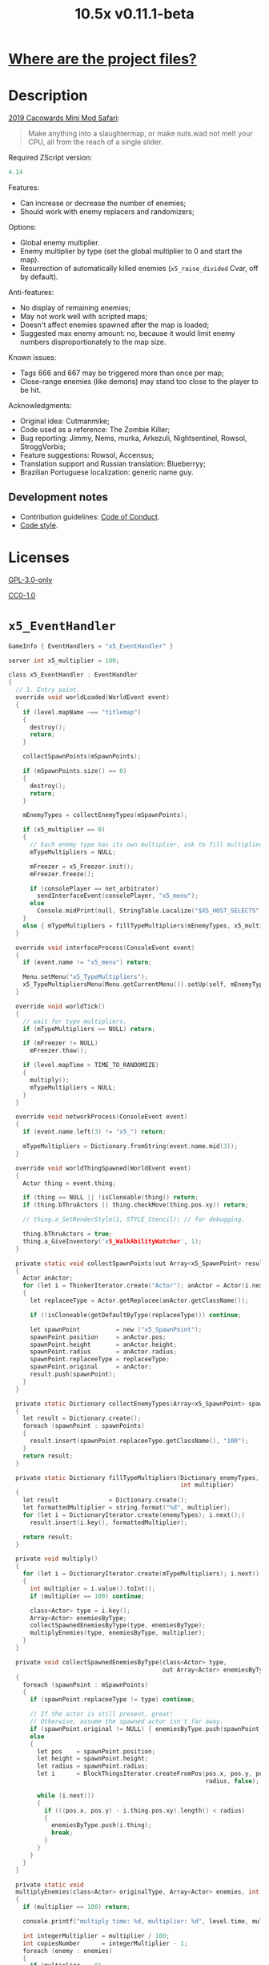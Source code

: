 # SPDX-FileCopyrightText: © 2019 Alexander Kromm <mmaulwurff@gmail.com>
# SPDX-License-Identifier: GPL-3.0-only
:properties:
:header-args: :comments no :mkdirp yes :noweb yes :results none
:end:
#+title: 10.5x v0.11.1-beta

* [[file:../docs/WhereAreTheProjectFiles.org][Where are the project files?]]

* Description
[[https://www.doomworld.com/cacowards/2019/gameplay/][2019 Cacowards Mini Mod Safari]]:
#+begin_quote
Make anything into a slaughtermap, or make nuts.wad not melt your CPU, all from the reach of a single slider.
#+end_quote

Required ZScript version:
#+name: zscript-version
#+begin_src c
4.14
#+end_src

Features:
- Can increase or decrease the number of enemies;
- Should work with enemy replacers and randomizers;

Options:
- Global enemy multiplier.
- Enemy multiplier by type (set the global multiplier to 0 and start the map).
- Resurrection of automatically killed enemies (~x5_raise_divided~ Cvar, off by default).

Anti-features:
- No display of remaining enemies;
- May not work well with scripted maps;
- Doesn't affect enemies spawned after the map is loaded;
- Suggested max enemy amount: no, because it would limit enemy numbers disproportionately to the map size.

Known issues:
- Tags 666 and 667 may be triggered more than once per map;
- Close-range enemies (like demons) may stand too close to the player to be hit.

Acknowledgments:
- Original idea: Cutmanmike;
- Code used as a reference: The Zombie Killer;
- Bug reporting: Jimmy, Nems, murka, Arkezuli, Nightsentinel, Rowsol, StroggVorbis;
- Feature suggestions: Rowsol, Accensus;
- Translation support and Russian translation: Blueberryy;
- Brazilian Portuguese localization: generic name guy.

** Development notes
- Contribution guidelines: [[../docs/CodeOfConduct.org][Code of Conduct]].
- [[../docs/CodeStyle.org][Code style]].

* Licenses
[[file:../LICENSES/GPL-3.0-only.txt][GPL-3.0-only]]
#+name: GPL
#+begin_src txt :exports none
SPDX-FileCopyrightText: © 2019 Alexander Kromm <mmaulwurff@gmail.com>
SPDX-License-Identifier: GPL-3.0-only
#+end_src

#+begin_src c :tangle ../build/10.5x/zscript.zs :exports none
// <<GPL>>
#+end_src
#+begin_src c :tangle ../build/10.5x/zscript/OptionMenuItemX5Slider.zs :exports none
// <<GPL>>
#+end_src
#+begin_src c :tangle ../build/10.5x/zscript/OptionMenuItemX5TypeSlider.zs :exports none
// <<GPL>>
#+end_src
#+begin_src c :tangle ../build/10.5x/zscript/x5_EventHandler.zs :exports none
// <<GPL>>
#+end_src
#+begin_src c :tangle ../build/10.5x/zscript/x5_Killer.zs :exports none
// <<GPL>>
#+end_src
#+begin_src c :tangle ../build/10.5x/zscript/x5_Freezer.zs :exports none
// <<GPL>>
#+end_src
#+begin_src c :tangle ../build/10.5x/zscript/x5_TypeMultipliersMenu.zs :exports none
// <<GPL>>
#+end_src
#+begin_src c :tangle ../build/10.5x/zscript/x5_WalkAbilityWatcher.zs :exports none
// <<GPL>>
#+end_src
#+begin_src c :tangle ../build/10.5xTest/zscript.zs :exports none
// <<GPL>>
#+end_src

[[file:../LICENSES/CC0-1.0.txt][CC0-1.0]]
#+name: CC
#+begin_src txt :exports none
SPDX-FileCopyrightText: © 2019 Alexander Kromm <mmaulwurff@gmail.com>
SPDX-License-Identifier: CC0-1.0
#+end_src

#+begin_src c :tangle ../build/10.5x/cvarinfo.txt :exports none
// <<CC>>
#+end_src
#+begin_src ini :tangle ../build/10.5x/language.txt :exports none
// <<CC>>
#+end_src
#+begin_src c :tangle ../build/10.5x/mapinfo.txt :exports none
// <<CC>>
#+end_src
#+begin_src txt :tangle ../build/10.5x/menudef.txt :exports none
// <<CC>>
#+end_src
#+begin_src c :tangle ../build/10.5xTest/cvarinfo.txt :exports none
// <<CC>>
#+end_src
#+begin_src c :tangle ../build/10.5xTest/mapinfo.txt :exports none
// <<CC>>
#+end_src

* ~x5_EventHandler~
#+begin_src c :tangle ../build/10.5x/mapinfo.txt
GameInfo { EventHandlers = "x5_EventHandler" }
#+end_src

#+begin_src c :tangle ../build/10.5x/cvarinfo.txt
server int x5_multiplier = 100;
#+end_src

#+begin_src c :tangle ../build/10.5x/zscript/x5_EventHandler.zs
class x5_EventHandler : EventHandler
{
  // 1. Entry point.
  override void worldLoaded(WorldEvent event)
  {
    if (level.mapName ~== "titlemap")
    {
      destroy();
      return;
    }

    collectSpawnPoints(mSpawnPoints);

    if (mSpawnPoints.size() == 0)
    {
      destroy();
      return;
    }

    mEnemyTypes = collectEnemyTypes(mSpawnPoints);

    if (x5_multiplier == 0)
    {
      // Each enemy type has its own multiplier, ask to fill multipliers.
      mTypeMultipliers = NULL;

      mFreezer = x5_Freezer.init();
      mFreezer.freeze();

      if (consolePlayer == net_arbitrator)
        sendInterfaceEvent(consolePlayer, "x5_menu");
      else
        Console.midPrint(null, StringTable.Localize("$X5_HOST_SELECTS"), true);
    }
    else { mTypeMultipliers = fillTypeMultipliers(mEnemyTypes, x5_multiplier); }
  }

  override void interfaceProcess(ConsoleEvent event)
  {
    if (event.name != "x5_menu") return;

    Menu.setMenu("x5_TypeMultipliers");
    x5_TypeMultipliersMenu(Menu.getCurrentMenu()).setUp(self, mEnemyTypes);
  }

  override void worldTick()
  {
    // wait for type multipliers.
    if (mTypeMultipliers == NULL) return;

    if (mFreezer != NULL)
      mFreezer.thaw();

    if (level.mapTime > TIME_TO_RANDOMIZE)
    {
      multiply();
      mTypeMultipliers = NULL;
    }
  }

  override void networkProcess(ConsoleEvent event)
  {
    if (event.name.left(3) != "x5_") return;

    mTypeMultipliers = Dictionary.fromString(event.name.mid(3));
  }

  override void worldThingSpawned(WorldEvent event)
  {
    Actor thing = event.thing;

    if (thing == NULL || !isCloneable(thing)) return;
    if (thing.bThruActors || thing.checkMove(thing.pos.xy)) return;

    // thing.a_SetRenderStyle(1, STYLE_Stencil); // for debugging.

    thing.bThruActors = true;
    thing.a_GiveInventory('x5_WalkAbilityWatcher', 1);
  }

  private static void collectSpawnPoints(out Array<x5_SpawnPoint> result)
  {
    Actor anActor;
    for (let i = ThinkerIterator.create("Actor"); anActor = Actor(i.next());)
    {
      let replaceeType = Actor.getReplacee(anActor.getClassName());

      if (!isCloneable(getDefaultByType(replaceeType))) continue;

      let spawnPoint          = new ("x5_SpawnPoint");
      spawnPoint.position     = anActor.pos;
      spawnPoint.height       = anActor.height;
      spawnPoint.radius       = anActor.radius;
      spawnPoint.replaceeType = replaceeType;
      spawnPoint.original     = anActor;
      result.push(spawnPoint);
    }
  }

  private static Dictionary collectEnemyTypes(Array<x5_SpawnPoint> spawnPoints)
  {
    let result = Dictionary.create();
    foreach (spawnPoint : spawnPoints)
    {
      result.insert(spawnPoint.replaceeType.getClassName(), "100");
    }
    return result;
  }

  private static Dictionary fillTypeMultipliers(Dictionary enemyTypes,
                                                int multiplier)
  {
    let result              = Dictionary.create();
    let formattedMultiplier = string.format("%d", multiplier);
    for (let i = DictionaryIterator.create(enemyTypes); i.next();)
      result.insert(i.key(), formattedMultiplier);

    return result;
  }

  private void multiply()
  {
    for (let i = DictionaryIterator.create(mTypeMultipliers); i.next();)
    {
      int multiplier = i.value().toInt();
      if (multiplier == 100) continue;

      class<Actor> type = i.key();
      Array<Actor> enemiesByType;
      collectSpawnedEnemiesByType(type, enemiesByType);
      multiplyEnemies(type, enemiesByType, multiplier);
    }
  }

  private void collectSpawnedEnemiesByType(class<Actor> type,
                                           out Array<Actor> enemiesByType)
  {
    foreach (spawnPoint : mSpawnPoints)
    {
      if (spawnPoint.replaceeType != type) continue;

      // If the actor is still present, great!
      // Otherwise, assume the spawned actor isn't far away.
      if (spawnPoint.original != NULL) { enemiesByType.push(spawnPoint.original); }
      else
      {
        let pos    = spawnPoint.position;
        let height = spawnPoint.height;
        let radius = spawnPoint.radius;
        let i      = BlockThingsIterator.createFromPos(pos.x, pos.y, pos.z, height,
                                                       radius, false);

        while (i.next())
        {
          if (((pos.x, pos.y) - i.thing.pos.xy).length() < radius)
          {
            enemiesByType.push(i.thing);
            break;
          }
        }
      }
    }
  }

  private static void
  multiplyEnemies(class<Actor> originalType, Array<Actor> enemies, int multiplier)
  {
    if (multiplier == 100) return;

    console.printf("multiply time: %d, multiplier: %d", level.time, multiplier);

    int integerMultiplier = multiplier / 100;
    int copiesNumber      = integerMultiplier - 1;
    foreach (enemy : enemies)
    {
      if (multiplier == 0)
      {
        let killer =
            x5_Killer(Actor.spawn("x5_Killer", x5_Killer.makePosition(enemy)));
        killer.init(enemy);
      }
      else
      {
        for (int c = 0; c < copiesNumber; ++c)
          clone(originalType, enemy);
      }
    }

    if (multiplier % 100 == 0) return;

    shuffle(enemies);

    double fractionMultiplier = (multiplier % 100) * 0.01;
    uint enemiesNumber        = enemies.size();
    uint stp                  = uint(round(enemiesNumber * fractionMultiplier));

    if (integerMultiplier >= 1) // add
    {
      for (uint i = 0; i < stp; ++i)
        clone(originalType, enemies[i]);
    }
    else // decimate
    {
      for (uint i = stp; i < enemiesNumber; ++i)
      {
        let killer =
            x5_Killer(Actor.spawn("x5_Killer", x5_Killer.makePosition(enemies[i])));
        killer.init(enemies[i]);
      }
    }
  }

  private static void clone(class<Actor> originalType, Actor enemy)
  {
    let spawned = Actor.spawn(originalType, enemy.pos, ALLOW_REPLACE);

    spawned.bAmbush    = enemy.bAmbush;
    // copied from randomspawner.zs
    spawned.spawnAngle = enemy.spawnAngle;
    spawned.angle      = enemy.angle;
    spawned.pitch      = enemy.pitch;
    spawned.roll       = enemy.roll;
    spawned.spawnPoint = enemy.spawnPoint;
    spawned.special    = enemy.special;
    spawned.args[0]    = enemy.args[0];
    spawned.args[1]    = enemy.args[1];
    spawned.args[2]    = enemy.args[2];
    spawned.args[3]    = enemy.args[3];
    spawned.args[4]    = enemy.args[4];
    spawned.special1   = enemy.special1;
    spawned.special2   = enemy.special2;
    // MTF_SECRET needs special treatment to avoid incrementing the secret
    // counter twice. It had already been processed for the spawner itself.
    spawned.spawnFlags = enemy.spawnFlags & ~MTF_SECRET;
    spawned.handleSpawnFlags();

    spawned.spawnFlags   = enemy.spawnFlags;
    // "Transfer" count secret flag to spawned actor
    spawned.bCountSecret = enemy.spawnFlags & MTF_SECRET;
    spawned.changeTid(enemy.tid);
    spawned.vel    = enemy.vel;
    // For things such as DamageMaster/DamageChildren, transfer mastery.
    spawned.master = enemy.master;
    spawned.target = enemy.target;
    spawned.tracer = enemy.tracer;
    spawned.copyFriendliness(enemy, false);
  }

  // TODO: don't clone non-killable enemies? Find examples (Eviternity II turrets)?
  private static bool isCloneable(readonly<Actor> anActor)
  {
    return anActor.bIsMonster && !anActor.bFriendly && anActor.bCountKill;
  }

  private static void shuffle(out Array<Actor> actors)
  {
    // Fisher-Yates shuffle.
    uint numberOfActors = actors.size();
    for (uint i = numberOfActors - 1; i >= 1; --i)
    {
      int j = random[x105](0, i);

      let temp  = actors[i];
      actors[i] = actors[j];
      actors[j] = temp;
    }
  }

  // There are mods that have randomization that takes a few tics.
  const TIME_TO_RANDOMIZE = 4;

  private Dictionary mEnemyTypes;
  private Dictionary mTypeMultipliers;
  private Array<x5_SpawnPoint> mSpawnPoints;
  private x5_Freezer mFreezer;
} // class x5_EventHandler
#+end_src

#+begin_src c :tangle ../build/10.5x/zscript/x5_EventHandler.zs
class x5_SpawnPoint
{
  vector3 position;
  double height;
  double radius;
  class<Actor> replaceeType;
  Actor original;
}
#+end_src

* ~x5_Freezer~
#+begin_src c :tangle ../build/10.5x/zscript/x5_Freezer.zs
class x5_Freezer play
{
  static x5_Freezer init()
  {
    let result             = new ("x5_Freezer");
    result.mWasFrozen      = false;
    result.mWasLevelFrozen = false;
    return result;
  }

  void freeze()
  {
    if (mWasFrozen) return;
    mWasFrozen = true;

    freezeLevel();
    freezePlayer();
  }

  void thaw()
  {
    if (!mWasFrozen) return;
    mWasFrozen = false;

    thawLevel();
    thawPlayer();
  }

  private void freezeLevel()
  {
    mWasLevelFrozen = level.isFrozen();
    level.setFrozen(true);
  }

  private void freezePlayer()
  {
    mWasPlayerFrozen = true;

    PlayerInfo player = players[consolePlayer];

    mCheats   = player.cheats;
    mVelocity = player.mo.vel;
    mGravity  = player.mo.gravity;

    setPlayerFrozen(player.cheats | FROZEN_CHEATS_FLAGS, (0, 0, 0), 0);
  }

  private void thawLevel() const { level.setFrozen(mWasLevelFrozen); }

  private void thawPlayer() const
  {
    if (mWasPlayerFrozen) setPlayerFrozen(mCheats, mVelocity, mGravity);
    mWasPlayerFrozen = false;
  }

  private static void setPlayerFrozen(int cheats, vector3 velocity, double gravity)
  {
    PlayerInfo player = players[consolePlayer];
    if (player.mo == NULL) return;

    player.cheats     = cheats;
    player.vel        = velocity.xy;
    player.mo.vel     = velocity;
    player.mo.gravity = gravity;
  }

  const FROZEN_CHEATS_FLAGS = CF_TotallyFrozen | CF_Frozen;

  private bool mWasFrozen;
  private bool mWasLevelFrozen;
  private bool mWasPlayerFrozen;

  private int mCheats;
  private vector3 mVelocity; // to reset weapon bobbing.
  private double mGravity;

} // class x5_Freezer
#+end_src

* ~x5_WalkAbilityWatcher~
This inventory item resets ~bThruActors~ flag if the actor is able to move without it.

#+begin_src c :tangle ../build/10.5x/zscript/x5_WalkAbilityWatcher.zs
class x5_WalkAbilityWatcher : Inventory
{
  override void tick()
  {
    owner.bThruActors = false;
    bool ownerCanMove = owner.checkMove(owner.pos.xy);

    if (ownerCanMove)
    {
      //owner.a_SetRenderStyle(1, STYLE_Normal); // for debugging.

      owner.removeInventory(self);
      destroy();
      return;
    }
    else { owner.bThruActors = true; }

    Super.tick();
  }
} // class x5_WalkAbilityWatcher
#+end_src

* ~x5_Killer~
This class kills an enemy when the enemy becomes active. Such an enemy is marked with a floating icon. Whether an enemy killed by ~x5_Killer~ can be resurrected is controlled by ~x5_raise_divided~ Cvar.

#+begin_src c :tangle ../build/10.5x/cvarinfo.txt
server bool x5_raise_divided = false;
#+end_src

#+begin_src c :tangle ../build/10.5x/zscript/x5_Killer.zs
class x5_Killer : Actor
{
  Default
  {
    Height 30;
    FloatBobStrength 0.2;
    RenderStyle 'translucent'; // Change this to 'none' to hide killer marks.
    Alpha 0.3;

    +NoBlockmap;
    +NoGravity;
    +DontSplash;
    +NotOnAutomap;
    +FloatBob;
    +Bright;
  }

  States
  {
  Spawn:
    m8rd A - 1;
    Stop;
  }

  override void tick()
  {
    Super.tick();

    if (mWatched == NULL)
    {
      destroy();
      return;
    }

    setOrigin(makePosition(mWatched), true);

    if (mWatched.health > 0 && mWatched.target == NULL) return;

    mWatched.a_Die();
    mWatched.bCorpse = x5_raise_divided;
    destroy();
  }

  void init(Actor watched) { mWatched = watched; }

  static vector3 makePosition(Actor watched)
  {
    return watched.pos + (0, 0, watched.height * 1.5);
  }

  private Actor mWatched;
} // class x5_Killer
#+end_src

* ~language~
#+begin_src ini :tangle ../build/10.5x/language.txt
// SPDX-FileCopyrightText: 2020 Blueberryy

[enu default]
X5_TYPE_MENU_TITLE = "10.5x Enemy Multipliers";
X5_EXIT  = "Exit this menu to start the level.";
X5_000   = "Per enemy type (on level start)";
X5_HOST_SELECTS = "The host selects the multipliers";

[ru]
X5_TYPE_MENU_TITLE = "10.5x Коэффициенты врагов";
X5_EXIT  = "Выйдите из этого меню, чтобы начать уровень.";
X5_000   = "По типу врагов (при старте уровня)";
X5_HOST_SELECTS = "Сервер выбирает коэффициенты";
#+end_src

* Global multiplier
** ~OptionMenuItemX5Slider~
#+begin_src txt :tangle ../build/10.5x/menudef.txt
AddOptionMenu OptionsMenu
{
  X5Slider "", x5_multiplier, 0, 10.5, 0.1, 1
}
#+end_src

#+begin_src c :tangle ../build/10.5x/zscript/OptionMenuItemX5Slider.zs
class OptionMenuItemX5Slider : OptionMenuItemSlider
{
  OptionMenuItemX5Slider init(string label,
                              name command,
                              double min,
                              double max,
                              double step,
                              int showval = 1)
  {
    Super.init(label, command, min, max, step, showval);
    setLabel(mCvar.getInt());
    return self;
  }

  override double getSliderValue() { return (mCvar.getInt() / 100.0); }

  override void setSliderValue(double val)
  {
    int v = int(round(val * 100));
    mCvar.setInt(v);
    setLabel(v);
  }

  private void setLabel(int val)
  {
    mLabel = (val == 0) ? StringTable.localize("$X5_000").." 10.5x:" : "10.5x:";
  }
} // class OptionMenuItemX5Slider
#+end_src

* Type multipliers
** ~x5_TypeMultipliersMenu~
#+begin_src txt :tangle ../build/10.5x/menudef.txt
OptionMenu "x5_TypeMultipliers"
{
  Class "x5_TypeMultipliersMenu"
  Title "$X5_TYPE_MENU_TITLE"
}
#+end_src

#+begin_src c :tangle ../build/10.5x/cvarinfo.txt
nosave string x5_type_multipliers = "";
#+end_src

#+begin_src c :tangle ../build/10.5x/zscript/x5_TypeMultipliersMenu.zs
class x5_TypeMultipliersMenu : OptionMenu
{
  override bool menuEvent(int mKey, bool fromController)
  {
    if (mKey == MKey_Back) report();

    return Super.menuEvent(mKey, fromController);
  }

  void setUp(EventHandler anEventHandler, Dictionary enemyTypes)
  {
    mEventHandler = anEventHandler;

    mDesc.mItems.clear();
    mDesc.mSelectedItem = 2;

    string description = StringTable.localize("$X5_EXIT");
    mDesc.mItems.push(
        new ("OptionMenuItemStaticText").initDirect(description, Font.CR_Black));
    mDesc.mItems.push(new ("OptionMenuItemStaticText").init(""));

    let savedMultipliers = Dictionary.fromString(x5_type_multipliers);
    for (let i = DictionaryIterator.create(savedMultipliers); i.next();)
    {
      string type = i.key();

      if (enemyTypes.at(type).length() != 0)
      {
        int multiplier = i.value().toInt();
        enemyTypes.insert(type, string.format("%d", multiplier));
      }
    }

    Array<x5_TypeSortElement> types;

    for (let i = DictionaryIterator.create(enemyTypes); i.next();)
    {
      class<Actor> enemyClass = i.key();
      int multiplier          = i.value().toInt();
      let defaultEnemy        = getDefaultByType(enemyClass);

      let element         = new ("x5_TypeSortElement");
      element.mName       = defaultEnemy.getTag();
      element.mHealth     = defaultEnemy.health;
      element.mClass      = enemyClass;
      element.mMultiplier = multiplier;
      types.push(element);
    }

    sortTypes(types);

    foreach (element : types)
    {
      let slider = new ("OptionMenuItemX5TypeSlider");
      slider.init(element.mClass, element.mMultiplier);

      mDesc.mItems.push(slider);
    }
  }

  private void report()
  {
    let savedMultipliers    = Dictionary.fromString(x5_type_multipliers);
    let multipliersToReport = Dictionary.create();

    foreach (menuItem : mDesc.mItems)
    {
      let slider = OptionMenuItemX5TypeSlider(menuItem);
      if (slider == NULL) continue;

      string className  = slider.getEnemyClassName();
      string multiplier = string.format("%d", slider.getValue());

      multipliersToReport.insert(className, multiplier);
      savedMultipliers.insert(className, multiplier);
    }

    Cvar.findCvar("x5_type_multipliers").setString(savedMultipliers.toString());

    string event = string.format("x5_%s", multipliersToReport.toString());
    mEventHandler.sendNetworkEvent(event);
  }

  private void sortTypes(out Array<x5_TypeSortElement> types)
  {
    // Gnome sort (stupid sort): https://en.wikipedia.org/wiki/Gnome_sort

    let pos    = 0;
    let length = types.size();

    while (pos < length)
    {
      if (pos == 0 || isGreaterOrEqual(types[pos], types[pos - 1])) { ++pos; }
      else
      {
        // swap
        let tmp        = types[pos];
        types[pos]     = types[pos - 1];
        types[pos - 1] = tmp;

        --pos;
      }
    }
  }

  private bool isGreaterOrEqual(x5_TypeSortElement lhs, x5_TypeSortElement rhs)
  {
    if (lhs.mHealth > rhs.mHealth) return true;
    if (lhs.mHealth == rhs.mHealth && lhs.mName >= rhs.mName) return true;

    return false;
  }

  private EventHandler mEventHandler;
} // class x5_TypeMultipliersMenu
#+end_src

#+begin_src c :tangle ../build/10.5x/zscript/x5_TypeMultipliersMenu.zs
class x5_TypeSortElement
{
  string mName;
  int mHealth;
  class<Actor> mClass;
  int mMultiplier;
}
#+end_src

** ~OptionMenuItemX5TypeSlider~
#+begin_src c :tangle ../build/10.5x/zscript/OptionMenuItemX5TypeSlider.zs
class OptionMenuItemX5TypeSlider : OptionMenuItemSlider
{
  void init(class<Actor> enemyClass, int value)
  {
    Super.init(getDefaultByType(enemyClass).getTag(), "", 0, 10.5, 0.1, 1);

    mValue          = value;
    mEnemyClassName = enemyClass.getClassName();
  }

  override double getSliderValue() { return (mValue / 100.0); }

  override void setSliderValue(double value) { mValue = int(round(value * 100)); }

  string getEnemyClassName() { return mEnemyClassName; }

  int getValue() { return mValue; }

  private int mValue;
  private string mEnemyClassName;
}
#+end_src

* ZScript :noexport:
#+begin_src c :tangle ../build/10.5x/zscript.zs
version <<zscript-version>>

#include "zscript/OptionMenuItemX5Slider.zs"
#include "zscript/OptionMenuItemX5TypeSlider.zs"
#include "zscript/x5_TypeMultipliersMenu.zs"

#include "zscript/x5_EventHandler.zs"
#include "zscript/x5_Killer.zs"
#include "zscript/x5_Freezer.zs"
#include "zscript/x5_WalkAbilityWatcher.zs"
#+end_src

* Sprites
sprites/m8rda0.png: [[../media/10.5x/sprites/m8rda0.png]]

#+name: copy-media
#+begin_src elisp :exports none
(copy-directory "../media/10.5x" "../build/10.5x" nil t t)
""
; This script has to be parked somewhere, so put it in zscript.zs.
#+end_src
#+begin_src c :tangle ../build/10.5x/zscript.zs :exports none
<<copy-media()>>
#+end_src

* Tests
#+begin_src c :tangle ../build/10.5xTest/mapinfo.txt
GameInfo { EventHandlers = "x5t_Test", "x5t_Quoter" }
#+end_src

#+begin_src c :tangle ../build/10.5xTest/cvarinfo.txt
server string x5t_name  = "";
server string x5t_spawn = "";
#+end_src

#+begin_src c :tangle ../build/10.5xTest/zscript.zs :exports none
version <<zscript-version>>
#+end_src

#+begin_src c :tangle ../build/10.5xTest/zscript.zs
class x5t_Clematis : Clematis {}
#+end_src

#+begin_src c :tangle ../build/10.5xTest/zscript.zs
class x5t_Test : StaticEventHandler
{
  override void onRegister() { setOrder(-1); }

  override void networkProcess(ConsoleEvent event)
  {
    if (event.name == "x5t_begin")
    {
      mTest = new ("x5t_Clematis");
      mTest.describe("10.5x test");
    }
    else if (event.name.left(10) == "x5t_expect")
    {
      let expected = Dictionary.fromString(x5t_Quoter.quote(event.name.mid(10)));
      for (let i = DictionaryIterator.create(expected); i.next();)
        testActorClass(x5t_name, i.value().toInt(), i.key());
    }
    else if (event.name == "x5t_end") { mTest.endDescribe(); }
  }

  override void worldLoaded(WorldEvent event)
  {
    int width  = getDefaultByType('DoomImp').radius * 2;
    int yBegin = -2 * width;
    int yEnd   = 2 * width;
    int x      = 100;
    int y      = yBegin;

    console.printf("spawn time: %d, x: %d, spawn: %s", level.time, x5_multiplier, x5t_spawn);
    let spawn = Dictionary.fromString(x5t_Quoter.quote(x5t_spawn));
    for (let i = DictionaryIterator.create(spawn); i.next();)
    {
      int count = i.value().toInt();
      for (int c = 0; c < count; ++c)
      {
        Actor.spawn(i.key(), players[consolePlayer].mo.pos + (x, y, 0),
                    ALLOW_REPLACE);

        y += width;
        if (y > yEnd)
        {
          y = yBegin;
          x += width;
        }
      }
    }
  }

  private void
  testActorClass(string testName, int expectedCount, string actorClassName)
  {
    int aliveCount   = 0;
    int canMoveCount = 0;

    let i = ThinkerIterator.create(actorClassName);
    for (Actor anActor = Actor(i.next()); anActor != NULL; anActor = Actor(i.next()))
    {
      aliveCount += (anActor.health > 0);
      canMoveCount += (anActor.health > 0) && anActor.checkMove(anActor.pos.xy);
    }

    string description = testName..": "..actorClassName;
    mTest.it(description..": alive",
             mTest.assertEval(aliveCount, "==", expectedCount));
    mTest.it(description..": can move",
             mTest.assertEval(canMoveCount, "==", expectedCount));
  }

  private Clematis mTest;

} // class x5t_Test
#+end_src

#+begin_src c :tangle ../build/10.5xTest/zscript.zs
class x5t_Quoter : EventHandler
{
  static string quote(string input)
  {
    input.replace("'", "\"");
    return input;
  }

  override void NetworkProcess(ConsoleEvent event)
  {
    if (event.name.left(3) == "x5r")
      sendNetworkEvent("x5_"..quote(event.name.mid(3)));
  }
}
#+end_src

Doom monsters with radius 20:
| Monster         | In tests | Replacement                        |
|-----------------+----------+------------------------------------|
| ~Archvile~      | Yes      | ~x5t_Archvile~ via ~RandomSpawner~ |
| ~DoomImp~       | Yes      | No                                 |
| ~Revenant~      | Yes      | ~x5t_Revenant~ via ~A_SpawnItemEx~ |
| ~ZombieMan~     | Yes      | No                                 |
| ~ShotgunGuy~    |          |                                    |
| ~ChaingunGuy~   |          |                                    |
| ~WolfensteinSS~ |          |                                    |

#+begin_src c :tangle ../build/10.5xTest/zscript.zs
// clang-format off
class x5t_Archvile : Archvile {}
class x5t_Revenant : Revenant {}
// clang-format on

class x5t_ArchvileReplacer : RandomSpawner replaces Archvile
{
  Default { DropItem "x5t_Archvile"; }
}

/// Based on switch-based replacements from Brutal Doom v21.
class x5t_RevenantReplacer : Actor replaces Revenant
{
  States
  {
  Spawn:
    TNT1 A 0
    {
      bThruActors = 1;
      bCountKill  = 0;
    }
    TNT1 A 0 a_SpawnItemEx("x5t_Revenant", 0, 0, 0, 0, 0, 0, 0,
                           SXF_NoCheckPosition | SXF_TransferAmbushFlag, 0);
    Stop;
  }
}
#+end_src

TODO: make multiplayer tests, maybe?

#+begin_src elisp
(load-file "../build/TestRunner/dt-scripts.el")

(dt-run-tests
 "../build/10.5x ../build/10.5xTest"

 "x5_multiplier 100; wait 2; map map01; wait 2; netevent x5t_begin; wait 2;

  x5t_name IntegerMultiplier;
  x5_multiplier 300; wait 2;
  x5t_spawn {'DoomImp':'1','ZombieMan':'1'}; wait 2; map map01; wait 10;
  netevent x5t_expect{'DoomImp':'3','ZombieMan':'3'}; wait 10;

  x5t_name FractionalMultiplier;
  x5_multiplier 270; wait 2;
  x5t_spawn {'DoomImp':'10'}; wait 2; map map01; wait 10;
  netevent x5t_expect{'DoomImp':'27'}; wait 10;

  x5t_name Divider;
  x5_multiplier 70; wait 2;
  x5t_spawn {'DoomImp':'10'}; wait 2; map map01; wait 10;
  turn180; wait 10; +attack; wait 10; -attack; wait 10;
  netevent x5t_expect{'DoomImp':'7'}; wait 10;

  x5t_name PerClass;
  x5_multiplier 0; wait 2;
  x5t_spawn {'DoomImp':'1','ZombieMan':'1'}; wait 2; map map01; wait 10;
  netevent x5r{'DoomImp':'300','ZombieMan':'500'}; closemenu; wait 10;
  netevent x5t_expect{'DoomImp':'3','ZombieMan':'5'}; wait 10;

  x5t_name RandomSpawner;
  x5_multiplier 200; wait 2;
  x5t_spawn {'Archvile':'1'}; wait 2; map map01; wait 10;
  netevent x5t_expect{'x5t_Archvile':'2'}; wait 10;

  x5t_name A_SpawnItemEx;
  x5_multiplier 200; wait 2;
  x5t_spawn {'Revenant':'1'}; wait 2; map map01; wait 10;
  netevent x5t_expect{'x5t_Revenant':'2'}; wait 10;

  netevent x5t_end; wait 2; quit")
#+end_src
